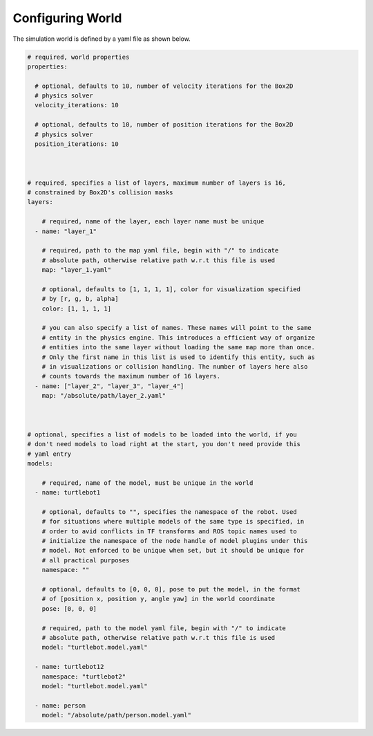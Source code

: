 Configuring World
=================

The simulation world is defined by a yaml file as shown below.

.. code-block:: yaml

  # required, world properties
  properties:

    # optional, defaults to 10, number of velocity iterations for the Box2D 
    # physics solver
    velocity_iterations: 10

    # optional, defaults to 10, number of position iterations for the Box2D 
    # physics solver
    position_iterations: 10
  


  # required, specifies a list of layers, maximum number of layers is 16,
  # constrained by Box2D's collision masks
  layers: 

      # required, name of the layer, each layer name must be unique
    - name: "layer_1"

      # required, path to the map yaml file, begin with "/" to indicate
      # absolute path, otherwise relative path w.r.t this file is used
      map: "layer_1.yaml"

      # optional, defaults to [1, 1, 1, 1], color for visualization specified
      # by [r, g, b, alpha]
      color: [1, 1, 1, 1] 

      # you can also specify a list of names. These names will point to the same
      # entity in the physics engine. This introduces a efficient way of organize
      # entities into the same layer without loading the same map more than once.
      # Only the first name in this list is used to identify this entity, such as
      # in visualizations or collision handling. The number of layers here also
      # counts towards the maximum number of 16 layers. 
    - name: ["layer_2", "layer_3", "layer_4"]
      map: "/absolute/path/layer_2.yaml"
  


  # optional, specifies a list of models to be loaded into the world, if you
  # don't need models to load right at the start, you don't need provide this 
  # yaml entry
  models:  
      
      # required, name of the model, must be unique in the world
    - name: turtlebot1

      # optional, defaults to "", specifies the namespace of the robot. Used
      # for situations where multiple models of the same type is specified, in
      # order to avid conflicts in TF transforms and ROS topic names used to 
      # initialize the namespace of the node handle of model plugins under this
      # model. Not enforced to be unique when set, but it should be unique for
      # all practical purposes
      namespace: ""

      # optional, defaults to [0, 0, 0], pose to put the model, in the format
      # of [position x, position y, angle yaw] in the world coordinate
      pose: [0, 0, 0]

      # required, path to the model yaml file, begin with "/" to indicate
      # absolute path, otherwise relative path w.r.t this file is used
      model: "turtlebot.model.yaml"

    - name: turtlebot12
      namespace: "turtlebot2"
      model: "turtlebot.model.yaml"

    - name: person 
      model: "/absolute/path/person.model.yaml"
      